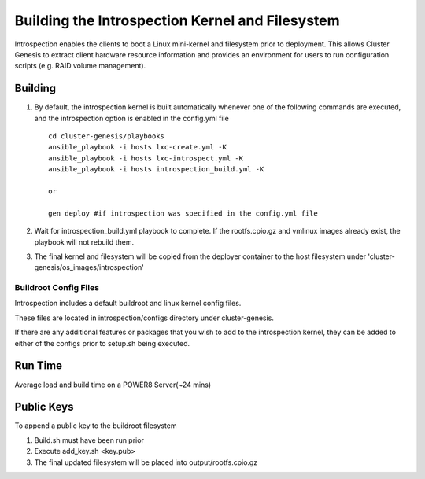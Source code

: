 Building the Introspection Kernel and Filesystem
================================================

Introspection enables the clients to boot a Linux mini-kernel and filesystem
prior to deployment. This allows Cluster Genesis to extract client hardware
resource information and provides an environment for users to run configuration
scripts (e.g. RAID volume management).

Building
--------------------

#.  By default, the introspection kernel is built automatically whenever one of
    the following commands are executed, and the introspection option is enabled
    in the config.yml file ::

     cd cluster-genesis/playbooks
     ansible_playbook -i hosts lxc-create.yml -K
     ansible_playbook -i hosts lxc-introspect.yml -K
     ansible_playbook -i hosts introspection_build.yml -K

     or

     gen deploy #if introspection was specified in the config.yml file

#.  Wait for introspection_build.yml playbook to complete.  If the rootfs.cpio.gz and
    vmlinux images already exist, the playbook will not rebuild them.
#.  The final kernel and filesystem will be copied from the deployer container to the
    host filesystem under 'cluster-genesis/os_images/introspection'

Buildroot Config Files
~~~~~~~~~~~~~~~~~~~~~~

Introspection includes a default buildroot and linux kernel config files.

These files are located in introspection/configs directory under cluster-genesis.

If there are any additional features or packages that you wish to add to the
introspection kernel, they can be added to either of the configs prior to
setup.sh being executed.

Run Time
-------------------
Average load and build time on a POWER8 Server(~24 mins)

Public Keys
-------------------
To append a public key to the buildroot filesystem

#. Build.sh must have been run prior
#. Execute add_key.sh <key.pub>
#. The final updated filesystem will be placed into
   output/rootfs.cpio.gz

